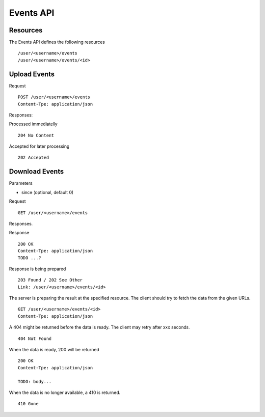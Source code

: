 .. _events-api:

Events API
==========


Resources
---------

The Events API defines the following resources ::

    /user/<username>/events
    /user/<username>/events/<id>


Upload Events
-------------

Request ::

    POST /user/<username>/events
    Content-Tpe: application/json


Responses:

Processed immediatelly ::

    204 No Content


Accepted for later processing ::

    202 Accepted



Download Events
---------------

Parameters

* since (optional, default 0)


Request ::

    GET /user/<username>/events


Responses.

Response ::

    200 OK
    Content-Tpe: application/json
    TODO ...?


Response is being prepared ::

    203 Found / 202 See Other
    Link: /user/<username>/events/<id>


The server is preparing the result at the specified resource. The client should
try to fetch the data from the given URLs. ::

    GET /user/<username>/events/<id>
    Content-Tpe: application/json


A 404 might be returned before the data is ready. The client may retry after
xxx seconds. ::

    404 Not Found


When the data is ready, 200 will be returned ::

    200 OK
    Content-Tpe: application/json

    TODO: body...


When the data is no longer available, a 410 is returned. ::

    410 Gone


